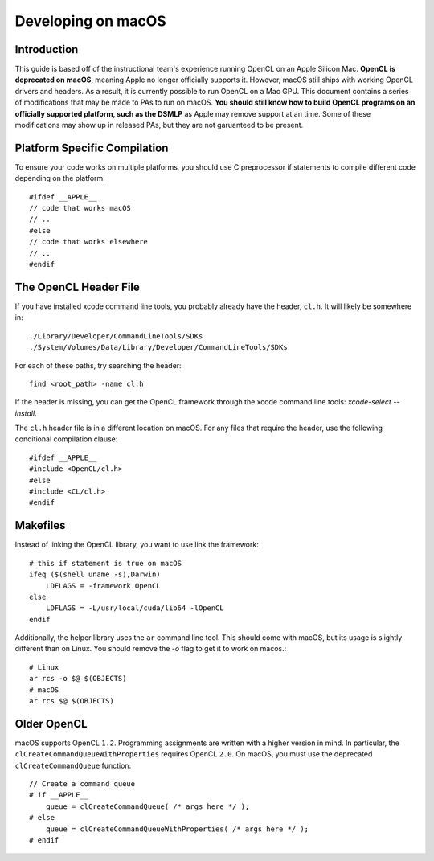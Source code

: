 ===================
Developing on macOS
===================

Introduction
------------
This guide is based off of the instructional team's experience running OpenCL on an Apple Silicon Mac.
**OpenCL is deprecated on macOS**, meaning Apple no longer officially supports it.
However, macOS still ships with working OpenCL drivers and headers.
As a result, it is currently possible to run OpenCL on a Mac GPU.
This document contains a series of modifications that may be made to PAs to run on macOS.
**You should still know how to build OpenCL programs on an officially supported platform, such as the DSMLP**
as Apple may remove support at an time.
Some of these modifications may show up in released PAs, but they are not garuanteed to be present.

Platform Specific Compilation
-----------------------------

To ensure your code works on multiple platforms, you should use C preprocessor if statements
to compile different code depending on the platform::

    #ifdef __APPLE__ 
    // code that works macOS
    // ..
    #else 
    // code that works elsewhere
    // ..
    #endif

The OpenCL Header File
----------------------

If you have installed xcode command line tools, you probably already have the header, ``cl.h``.
It will likely be somewhere in::

    ./Library/Developer/CommandLineTools/SDKs
    ./System/Volumes/Data/Library/Developer/CommandLineTools/SDKs

For each of these paths, try searching the header::

    find <root_path> -name cl.h

If the header is missing, you can get the OpenCL framework through the xcode command line tools: `xcode-select --install`.

The ``cl.h`` header file is in a different location on macOS.
For any files that require the header, use the following conditional compilation clause::

    #ifdef __APPLE__ 
    #include <OpenCL/cl.h>
    #else 
    #include <CL/cl.h>
    #endif


Makefiles
---------

Instead of linking the OpenCL library, you want to use link the framework::

    # this if statement is true on macOS
    ifeq ($(shell uname -s),Darwin)
        LDFLAGS = -framework OpenCL
    else
        LDFLAGS = -L/usr/local/cuda/lib64 -lOpenCL
    endif

Additionally, the helper library uses the ``ar`` command line tool.
This should come with macOS, but its usage is slightly different than on Linux.
You should remove the `-o` flag to get it to work on macos.::

    # Linux
    ar rcs -o $@ $(OBJECTS)
    # macOS
    ar rcs $@ $(OBJECTS)

Older OpenCL
------------

macOS supports OpenCL ``1.2``.
Programming assignments are written with a higher version in mind.
In particular, the ``clCreateCommandQueueWithProperties`` requires OpenCL ``2.0``.
On macOS, you must use the deprecated ``clCreateCommandQueue`` function::

    // Create a command queue
    # if __APPLE__
        queue = clCreateCommandQueue( /* args here */ );
    # else
        queue = clCreateCommandQueueWithProperties( /* args here */ );
    # endif